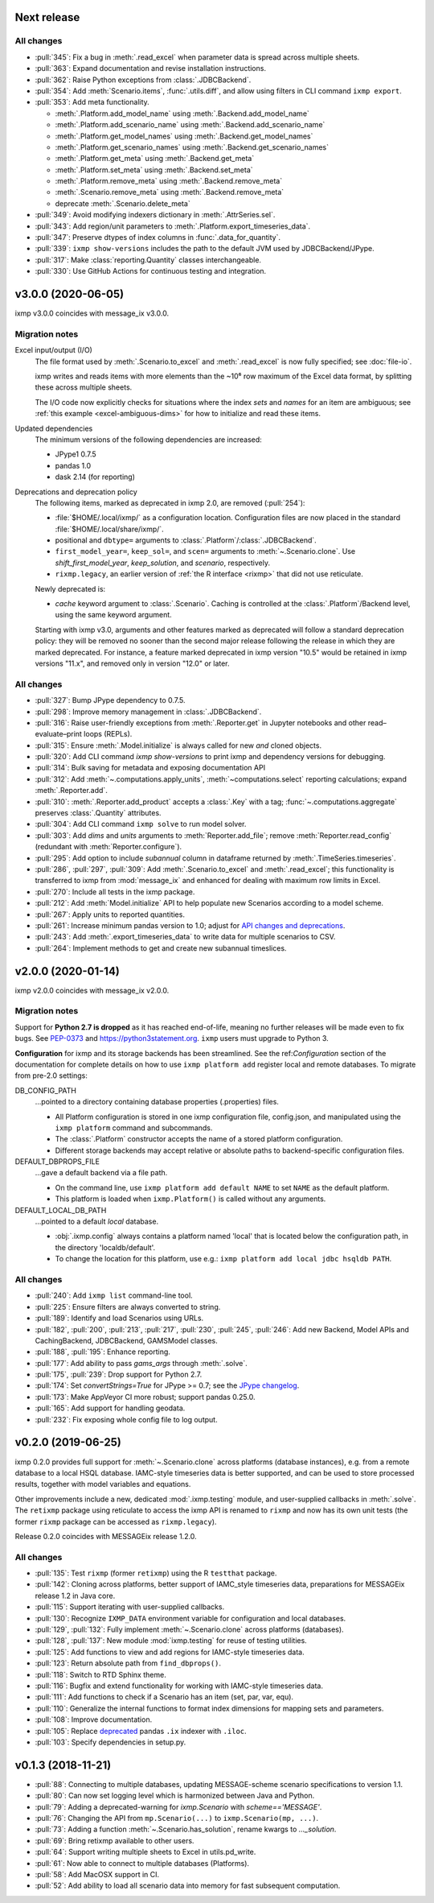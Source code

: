 Next release
============

All changes
-----------

- :pull:`345`: Fix a bug in :meth:`.read_excel` when parameter data is spread across multiple sheets.
- :pull:`363`: Expand documentation and revise installation instructions.
- :pull:`362`: Raise Python exceptions from :class:`.JDBCBackend`.
- :pull:`354`: Add :meth:`Scenario.items`, :func:`.utils.diff`, and allow using filters in CLI command ``ixmp export``.
- :pull:`353`: Add meta functionality.

  - :meth:`.Platform.add_model_name` using :meth:`.Backend.add_model_name`
  - :meth:`.Platform.add_scenario_name` using :meth:`.Backend.add_scenario_name`
  - :meth:`.Platform.get_model_names` using :meth:`.Backend.get_model_names`
  - :meth:`.Platform.get_scenario_names` using :meth:`.Backend.get_scenario_names`
  - :meth:`.Platform.get_meta` using :meth:`.Backend.get_meta`
  - :meth:`.Platform.set_meta` using :meth:`.Backend.set_meta`
  - :meth:`.Platform.remove_meta` using :meth:`.Backend.remove_meta`
  - :meth:`.Scenario.remove_meta` using :meth:`.Backend.remove_meta`
  - deprecate :meth:`.Scenario.delete_meta`

- :pull:`349`: Avoid modifying indexers dictionary in :meth:`.AttrSeries.sel`.
- :pull:`343`: Add region/unit parameters to :meth:`.Platform.export_timeseries_data`.
- :pull:`347`: Preserve dtypes of index columns in :func:`.data_for_quantity`.
- :pull:`339`: ``ixmp show-versions`` includes the path to the default JVM used by JDBCBackend/JPype.
- :pull:`317`: Make :class:`reporting.Quantity` classes interchangeable.
- :pull:`330`: Use GitHub Actions for continuous testing and integration.


v3.0.0 (2020-06-05)
===================

ixmp v3.0.0 coincides with message_ix v3.0.0.

Migration notes
---------------

Excel input/output (I/O)
   The file format used by :meth:`.Scenario.to_excel` and :meth:`.read_excel` is now fully specified; see :doc:`file-io`.

   ixmp writes and reads items with more elements than the ~10⁶ row maximum of the Excel data format, by splitting these across multiple sheets.

   The I/O code now explicitly checks for situations where the index *sets* and *names* for an item are ambiguous; see :ref:`this example <excel-ambiguous-dims>` for how to initialize and read these items.

Updated dependencies
   The minimum versions of the following dependencies are increased:

   - JPype1 0.7.5
   - pandas 1.0
   - dask 2.14 (for reporting)

Deprecations and deprecation policy
   The following items, marked as deprecated in ixmp 2.0, are removed (:pull:`254`):

   - :file:`$HOME/.local/ixmp/` as a configuration location.
     Configuration files are now placed in the standard :file:`$HOME/.local/share/ixmp/`.
   - positional and ``dbtype=`` arguments to :class:`.Platform`/:class:`.JDBCBackend`.
   - ``first_model_year=``, ``keep_sol=``, and ``scen=`` arguments to :meth:`~.Scenario.clone`.
     Use `shift_first_model_year`, `keep_solution`, and `scenario`, respectively.
   - ``rixmp.legacy``, an earlier version of :ref:`the R interface <rixmp>` that did not use reticulate.

   Newly deprecated is:

   - `cache` keyword argument to :class:`.Scenario`.
     Caching is controlled at the :class:`.Platform`/Backend level, using the same keyword argument.

   Starting with ixmp v3.0, arguments and other features marked as deprecated will follow a standard deprecation policy: they will be removed no sooner than the second major release following the release in which they are marked deprecated.
   For instance, a feature marked deprecated in ixmp version "10.5" would be retained in ixmp versions "11.x", and removed only in version "12.0" or later.


All changes
-----------

- :pull:`327`: Bump JPype dependency to 0.7.5.
- :pull:`298`: Improve memory management in :class:`.JDBCBackend`.
- :pull:`316`: Raise user-friendly exceptions from :meth:`.Reporter.get` in Jupyter notebooks and other read–evaluate–print loops (REPLs).
- :pull:`315`: Ensure :meth:`.Model.initialize` is always called for new *and* cloned objects.
- :pull:`320`: Add CLI command `ixmp show-versions` to print ixmp and dependency versions for debugging.
- :pull:`314`: Bulk saving for metadata and exposing documentation API
- :pull:`312`: Add :meth:`~.computations.apply_units`, :meth:`~computations.select` reporting calculations; expand :meth:`.Reporter.add`.
- :pull:`310`: :meth:`.Reporter.add_product` accepts a :class:`.Key` with a tag; :func:`~.computations.aggregate` preserves :class:`.Quantity` attributes.
- :pull:`304`: Add CLI command ``ixmp solve`` to run model solver.
- :pull:`303`: Add `dims` and `units` arguments to :meth:`Reporter.add_file`; remove :meth:`Reporter.read_config` (redundant with :meth:`Reporter.configure`).
- :pull:`295`: Add option to include `subannual` column in dataframe returned by :meth:`.TimeSeries.timeseries`.
- :pull:`286`,
  :pull:`297`,
  :pull:`309`: Add :meth:`.Scenario.to_excel` and :meth:`.read_excel`; this functionality is transferred to ixmp from :mod:`message_ix` and enhanced for dealing with maximum row limits in Excel.
- :pull:`270`: Include all tests in the ixmp package.
- :pull:`212`: Add :meth:`Model.initialize` API to help populate new Scenarios according to a model scheme.
- :pull:`267`: Apply units to reported quantities.
- :pull:`261`: Increase minimum pandas version to 1.0; adjust for `API changes and deprecations <https://pandas.pydata.org/pandas-docs/version/1.0.0/whatsnew/v1.0.0.html#backwards-incompatible-api-changes>`_.
- :pull:`243`: Add :meth:`.export_timeseries_data` to write data for multiple scenarios to CSV.
- :pull:`264`: Implement methods to get and create new subannual timeslices.


v2.0.0 (2020-01-14)
===================

ixmp v2.0.0 coincides with message_ix v2.0.0.

Migration notes
---------------

Support for **Python 2.7 is dropped** as it has reached end-of-life, meaning no further releases will be made even to fix bugs.
See `PEP-0373 <https://www.python.org/dev/peps/pep-0373/>`_ and https://python3statement.org.
``ixmp`` users must upgrade to Python 3.

**Configuration** for ixmp and its storage backends has been streamlined.
See the ref:`Configuration` section of the documentation for complete details on how to use ``ixmp platform add`` register local and remote databases.
To migrate from pre-2.0 settings:

DB_CONFIG_PATH
   …pointed to a directory containing database properties (.properties) files.

   - All Platform configuration is stored in one ixmp configuration file, config.json, and manipulated using the ``ixmp platform`` command and subcommands.
   - The :class:`.Platform` constructor accepts the name of a stored platform configuration.
   - Different storage backends may accept relative or absolute paths to backend-specific configuration files.

DEFAULT_DBPROPS_FILE
   …gave a default backend via a file path.

   - On the command line, use ``ixmp platform add default NAME`` to set ``NAME`` as the default platform.
   - This platform is loaded when ``ixmp.Platform()`` is called without any arguments.

DEFAULT_LOCAL_DB_PATH
   …pointed to a default *local* database.

   - :obj:`.ixmp.config` always contains a platform named 'local' that is located below the configuration path, in the directory 'localdb/default'.
   - To change the location for this platform, use e.g.: ``ixmp platform add local jdbc hsqldb PATH``.

All changes
-----------

- :pull:`240`: Add ``ixmp list`` command-line tool.
- :pull:`225`: Ensure filters are always converted to string.
- :pull:`189`: Identify and load Scenarios using URLs.
- :pull:`182`,
  :pull:`200`,
  :pull:`213`,
  :pull:`217`,
  :pull:`230`,
  :pull:`245`,
  :pull:`246`: Add new Backend, Model APIs and CachingBackend, JDBCBackend, GAMSModel classes.
- :pull:`188`,
  :pull:`195`: Enhance reporting.
- :pull:`177`: Add ability to pass `gams_args` through :meth:`.solve`.
- :pull:`175`,
  :pull:`239`: Drop support for Python 2.7.
- :pull:`174`: Set `convertStrings=True` for JPype >= 0.7; see the `JPype changelog <https://jpype.readthedocs.io/en/latest/CHANGELOG.html>`_.
- :pull:`173`: Make AppVeyor CI more robust; support pandas 0.25.0.
- :pull:`165`: Add support for handling geodata.
- :pull:`232`: Fix exposing whole config file to log output.

v0.2.0 (2019-06-25)
===================

ixmp 0.2.0 provides full support for :meth:`~.Scenario.clone` across platforms (database instances), e.g. from a remote database to a local HSQL database.
IAMC-style timeseries data is better supported, and can be used to store processed results, together with model variables and equations.

Other improvements include a new, dedicated :mod:`.ixmp.testing` module, and user-supplied callbacks in :meth:`.solve`.
The ``retixmp`` package using reticulate to access the ixmp API is renamed to ``rixmp`` and now has its own unit tests (the former ``rixmp`` package can be accessed as ``rixmp.legacy``).

Release 0.2.0 coincides with MESSAGEix release 1.2.0.

All changes
-----------

- :pull:`135`: Test ``rixmp`` (former ``retixmp``) using the R ``testthat`` package.
- :pull:`142`: Cloning across platforms, better support of IAMC_style timeseries data, preparations for MESSAGEix release 1.2 in Java core.
- :pull:`115`: Support iterating with user-supplied callbacks.
- :pull:`130`: Recognize ``IXMP_DATA`` environment variable for configuration and local databases.
- :pull:`129`,
  :pull:`132`: Fully implement :meth:`~.Scenario.clone` across platforms (databases).
- :pull:`128`,
  :pull:`137`: New module :mod:`ixmp.testing` for reuse of testing utilities.
- :pull:`125`: Add functions to view and add regions for IAMC-style timeseries data.
- :pull:`123`: Return absolute path from ``find_dbprops()``.
- :pull:`118`: Switch to RTD Sphinx theme.
- :pull:`116`: Bugfix and extend functionality for working with IAMC-style timeseries data.
- :pull:`111`: Add functions to check if a Scenario has an item (set, par, var, equ).
- :pull:`110`: Generalize the internal functions to format index dimensions for mapping sets and parameters.
- :pull:`108`: Improve documentation.
- :pull:`105`: Replace `deprecated <http://pandas.pydata.org/pandas-docs/stable/indexing.html#ix-indexer-is-deprecated>`_ pandas ``.ix`` indexer with ``.iloc``.
- :pull:`103`: Specify dependencies in setup.py.

v0.1.3 (2018-11-21)
===================

- :pull:`88`: Connecting to multiple databases, updating MESSAGE-scheme scenario specifications to version 1.1.
- :pull:`80`: Can now set logging level which is harmonized between Java and Python.
- :pull:`79`: Adding a deprecated-warning for `ixmp.Scenario` with `scheme=='MESSAGE'`.
- :pull:`76`: Changing the API from ``mp.Scenario(...)`` to ``ixmp.Scenario(mp, ...)``.
- :pull:`73`: Adding a function :meth:`~.Scenario.has_solution`, rename kwargs to `..._solution`.
- :pull:`69`: Bring retixmp available to other users.
- :pull:`64`: Support writing multiple sheets to Excel in utils.pd_write.
- :pull:`61`: Now able to connect to multiple databases (Platforms).
- :pull:`58`: Add MacOSX support in CI.
- :pull:`52`: Add ability to load all scenario data into memory for fast subsequent computation.

